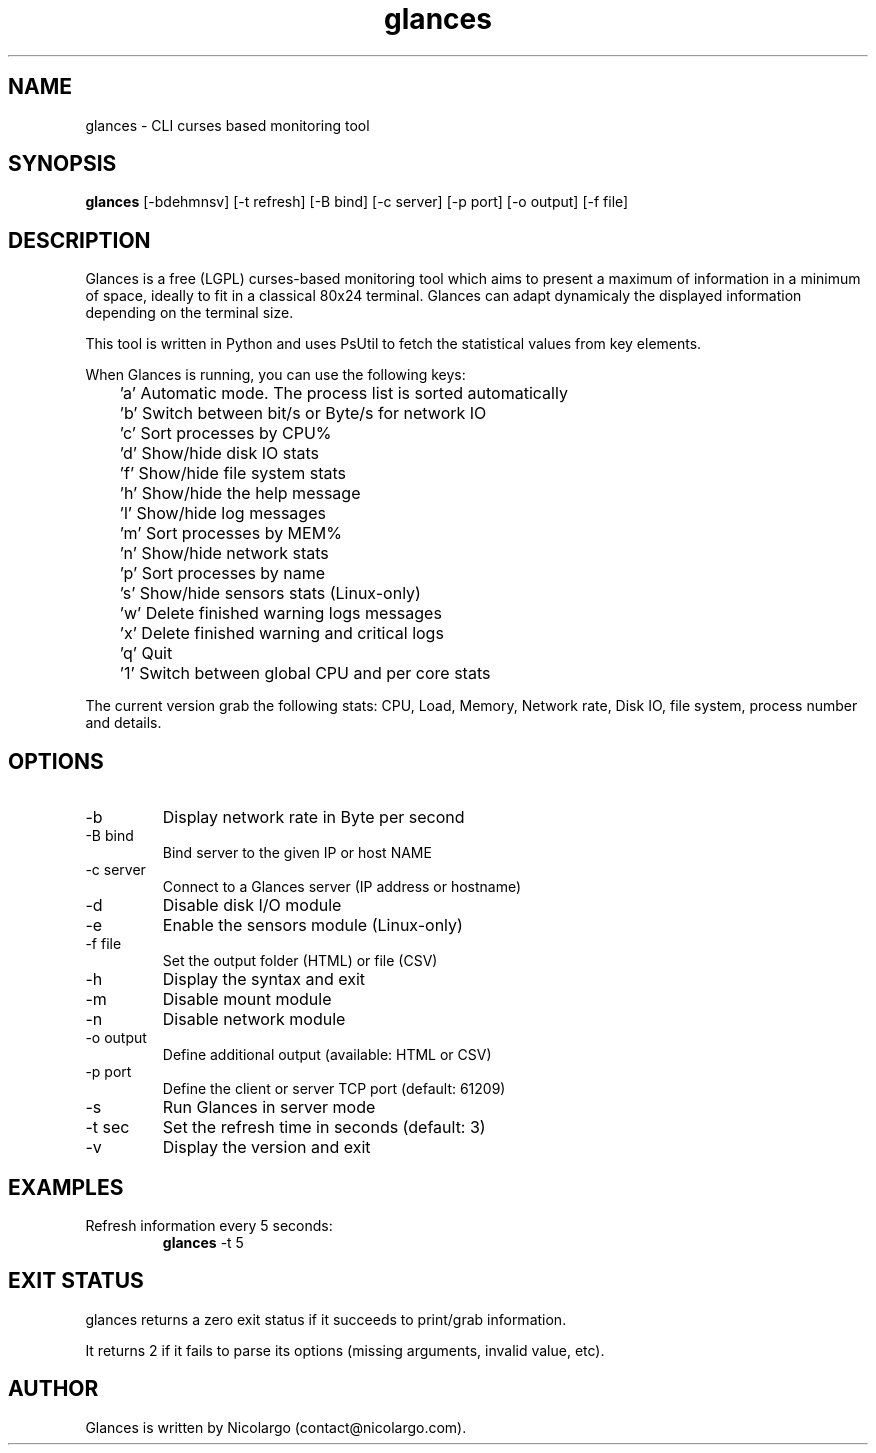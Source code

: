 .TH glances 1  "December, 2012" "version 1.5.2" "USER COMMANDS"
.SH NAME
glances \- CLI curses based monitoring tool
.SH SYNOPSIS
.B glances
[\-bdehmnsv] [\-t refresh] [\-B bind] [\-c server] [\-p port] [\-o output] [\-f file]
.SH DESCRIPTION
Glances is a free (LGPL) curses-based  monitoring tool which aims to present a maximum of information
in a minimum of space, ideally to fit in a classical 80x24 terminal. Glances can adapt dynamicaly the
displayed information depending on the terminal size.
.PP
This tool is written in Python and uses PsUtil to fetch the statistical values from key elements.
.PP
When Glances is running, you can use the following keys:
.PP
	'a' Automatic mode. The process list is sorted automatically
.PP
	'b' Switch between bit/s or Byte/s for network IO
.PP
	'c' Sort processes by CPU%
.PP
	'd' Show/hide disk IO stats
.PP
	'f' Show/hide file system stats
.PP
	'h' Show/hide the help message
.PP
	'l' Show/hide log messages
.PP
	'm' Sort processes by MEM%
.PP
	'n' Show/hide network stats
.PP
	'p' Sort processes by name
.PP
	's' Show/hide sensors stats (Linux-only)
.PP
	'w' Delete finished warning logs messages
.PP
	'x' Delete finished warning and critical logs
.PP
	'q' Quit
.PP
	'1' Switch between global CPU and per core stats
.PP
The current version grab the following stats: CPU, Load, Memory, Network rate, Disk IO, file system,
process number and details.
.SH OPTIONS
.TP
.TP
\-b
Display network rate in Byte per second
.TP
\-B bind
Bind server to the given IP or host NAME
.TP
\-c server
Connect to a Glances server (IP address or hostname)
.TP
\-d
Disable disk I/O module
.TP
\-e
Enable the sensors module (Linux-only)
.TP
\-f file
Set the output folder (HTML) or file (CSV)
.TP
\-h
Display the syntax and exit
.TP
\-m
Disable mount module
.TP
\-n
Disable network module
.TP
\-o output
Define additional output (available: HTML or CSV)
.TP
\-p port
Define the client or server TCP port (default: 61209)
.TP
\-s
Run Glances in server mode
.TP
\-t sec
Set the refresh time in seconds (default: 3)
.TP
\-v
Display the version and exit
.SH EXAMPLES
.TP
Refresh information every 5 seconds:
.B glances
\-t 5
.PP
.SH EXIT STATUS
glances returns a zero exit status if it succeeds to print/grab information.
.PP
It returns 2 if it fails to parse its options (missing arguments, invalid value, etc).
.SH AUTHOR
Glances is written by Nicolargo (contact@nicolargo.com).
